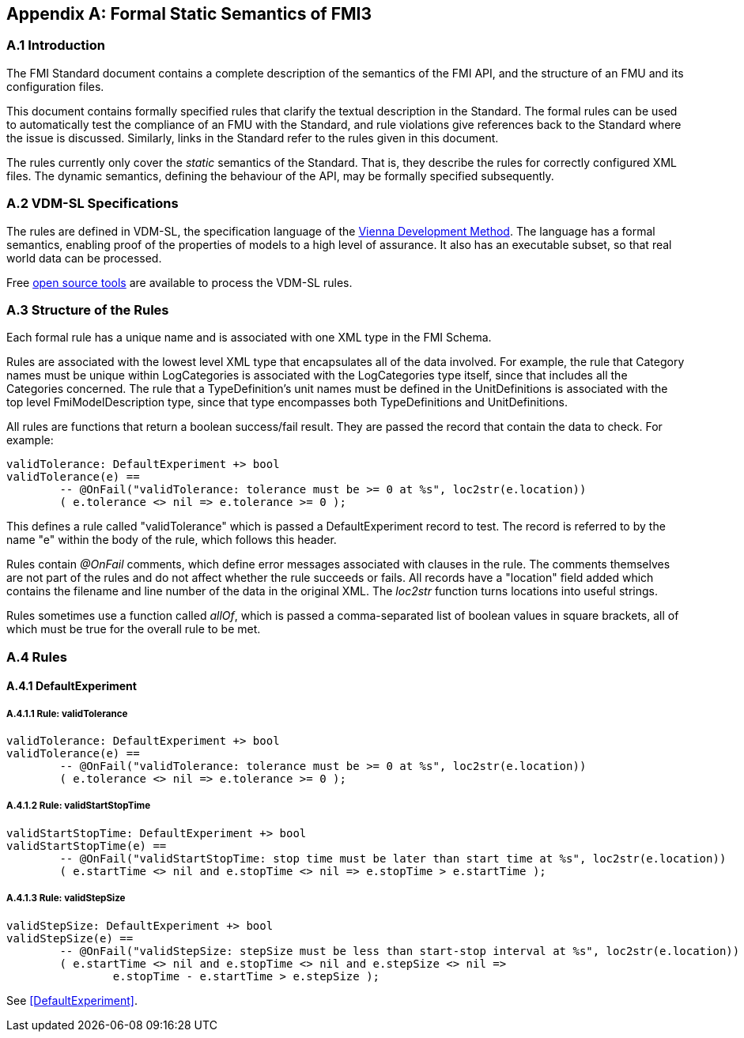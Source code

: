 == Appendix A: Formal Static Semantics of FMI3

=== A.{counter:section} Introduction

The FMI Standard document contains a complete description of the semantics of the FMI API, and the structure of an FMU and its configuration files.

This document contains formally specified rules that clarify the textual description in the Standard. The formal rules can be used to automatically test the compliance of an FMU with the Standard, and rule violations give references back to the Standard where the issue is discussed. Similarly, links in the Standard refer to the rules given in this document.

The rules currently only cover the _static_ semantics of the Standard. That is, they describe the rules for correctly configured XML files. The dynamic semantics, defining the behaviour of the API, may be formally specified subsequently.

=== A.{counter:section} VDM-SL Specifications

The rules are defined in VDM-SL, the specification language of the https://en.wikipedia.org/wiki/Vienna_Development_Method[Vienna Development Method].  The language has a formal semantics, enabling proof of the properties of models to a high level of assurance. It also has an executable subset, so that real world data can be processed.

Free https://github.com/jonaskrask/vdm-vscode[open source tools] are available to process the VDM-SL rules.

=== A.{counter:section} Structure of the Rules

Each formal rule has a unique name and is associated with one XML type in the FMI Schema.

Rules are associated with the lowest level XML type that encapsulates all of the data involved. For example, the rule that Category names must be unique within LogCategories is  associated with the LogCategories type itself, since that includes all the Categories concerned. The rule that a TypeDefinition's unit names must be defined in the UnitDefinitions is associated with the top level FmiModelDescription type, since that type encompasses both TypeDefinitions and UnitDefinitions.

All rules are functions that return a boolean success/fail result. They are passed the record that contain the data to check. For example:

----
validTolerance: DefaultExperiment +> bool
validTolerance(e) ==
	-- @OnFail("validTolerance: tolerance must be >= 0 at %s", loc2str(e.location))
	( e.tolerance <> nil => e.tolerance >= 0 );
----

This defines a rule called "validTolerance" which is passed a DefaultExperiment record to test. The record is referred to by the name "e" within the body of the rule, which follows this header.

Rules contain _@OnFail_ comments, which define error messages associated with clauses in the rule. The comments themselves are not part of the rules and do not affect whether the rule succeeds or fails. All records have a "location" field added which contains the filename and line number of the data in the original XML. The _loc2str_ function turns locations into useful strings.

Rules sometimes use a function called _allOf_, which is passed a comma-separated list of boolean values in square brackets, all of which must be true for the overall rule to be met.

// This adds the "functions" section header for VDM only
ifdef::hidden[]
// {vdm}
functions
// {vdm}
endif::[]

=== A.{counter:section} Rules
==== A.{section}.{counter:subsection} DefaultExperiment
===== A.{section}.{subsection}.{counter:typerule} Rule: validTolerance
[[validTolerance]]
// {vdm}
----
validTolerance: DefaultExperiment +> bool
validTolerance(e) ==
	-- @OnFail("validTolerance: tolerance must be >= 0 at %s", loc2str(e.location))
	( e.tolerance <> nil => e.tolerance >= 0 );
----
// {vdm}
===== A.{section}.{subsection}.{counter:typerule} Rule: validStartStopTime
[[validStartStopTime]]
// {vdm}
----
validStartStopTime: DefaultExperiment +> bool
validStartStopTime(e) ==
	-- @OnFail("validStartStopTime: stop time must be later than start time at %s", loc2str(e.location))
	( e.startTime <> nil and e.stopTime <> nil => e.stopTime > e.startTime );
----
// {vdm}
===== A.{section}.{subsection}.{counter:typerule} Rule: validStepSize
[[validStepSize]]
// {vdm}
----
validStepSize: DefaultExperiment +> bool
validStepSize(e) ==
	-- @OnFail("validStepSize: stepSize must be less than start-stop interval at %s", loc2str(e.location))
	( e.startTime <> nil and e.stopTime <> nil and e.stepSize <> nil =>
		e.stopTime - e.startTime > e.stepSize );
----
// {vdm}

See <<DefaultExperiment>>.

// This adds the docrefs for VDM only
ifdef::hidden[]
// {vdm}
values
	validDefaultExperiment_refs : ReferenceMap =
	{
		"validTolerance" |->
		[
			"fmi-standard/docs/index.html#DefaultExperiment"
		],

		"validStartStopTime" |->
		[
			"fmi-standard/docs/index.html#DefaultExperiment"
		],

		"validStepSize" |->
		[
			"fmi-standard/docs/index.html#DefaultExperiment"
		]
	};

functions
// {vdm}
endif::[]

